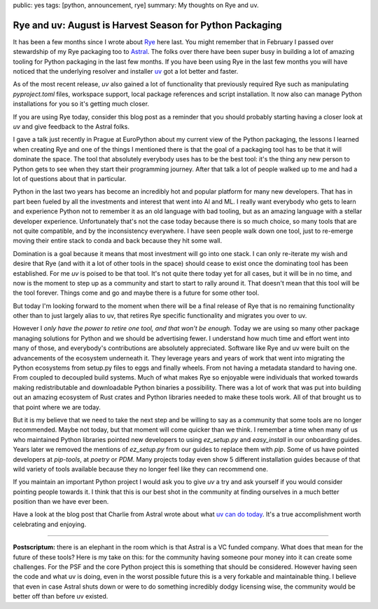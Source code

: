 public: yes
tags: [python, announcement, rye]
summary: My thoughts on Rye and uv.

Rye and uv: August is Harvest Season for Python Packaging
=========================================================

It has been a few months since I wrote about `Rye
<https://rye.astral.sh/>`__ here last.  You might remember that in
February I passed over stewardship of my Rye packaging too to `Astral
<https://astral.sh/>`__.  The folks over there have been super busy in
building a lot of amazing tooling for Python packaging in the last few
months.  If you have been using Rye in the last few months you will have
noticed that the underlying resolver and installer `uv
<https://docs.astral.sh/uv/>`__ got a lot better and faster.

As of the most recent release, `uv` also gained a lot of functionality that
previously required Rye such as manipulating `pyproject.toml` files,
workspace support, local package references and script installation.  It
now also can manage Python installations for you so it's getting much
closer.

If you are using Rye today, consider this blog post as a reminder that you
should probably starting having a closer look at `uv` and give feedback to
the Astral folks.

I gave a talk just recently in Prague at EuroPython about my current view
of the Python packaging, the lessons I learned when creating Rye and one
of the things I mentioned there is that the goal of a packaging tool has
to be that it will dominate the space.  The tool that absolutely everybody
uses has to be the best tool: it's the thing any new person to Python gets
to see when they start their programming journey.  After that talk a lot
of people walked up to me and had a lot of questions about that in
particular.

Python in the last two years has become an incredibly hot and popular
platform for many new developers.  That has in part been fueled by all the
investments and interest that went into AI and ML.  I really want
everybody who gets to learn and experience Python not to remember it as an
old language with bad tooling, but as an amazing language with a stellar
developer experience.  Unfortunately that's not the case today because
there is so much choice, so many tools that are not quite compatible, and
by the inconsistency everywhere.  I have seen people walk down one tool,
just to re-emerge moving their entire stack to conda and back because they
hit some wall.

Domination is a goal because it means that most investment will go into
one stack.  I can only re-iterate my wish and desire that Rye (and with it
a lot of other tools in the space) should cease to exist once the
dominating tool has been established.  For me `uv` is poised to be that
tool.  It's not quite there today yet for all cases, but it will be in no
time, and now is the moment to step up as a community and start to start
to rally around it.  That doesn't mean that this tool will be the tool
forever.  Things come and go and maybe there is a future for some other
tool.

But today I'm looking forward to the moment when there will be a final
release of Rye that is no remaining functionality other than to just
largely alias to uv, that retires Rye specific functionality and migrates
you over to uv.

However I *only have the power to retire one tool, and that won't be
enough*.  Today we are using so many other package managing solutions for
Python and we should be advertising fewer.  I understand how much time and
effort went into many of those, and everybody's contributions are
absolutely appreciated.  Software like Rye and uv were built on the
advancements of the ecosystem underneath it.  They leverage years and
years of work that went into migrating the Python ecosystems from setup.py
files to eggs and finally wheels.  From not having a metadata standard to
having one.  From coupled to decoupled build systems.  Much of what makes
Rye so enjoyable were individuals that worked towards making
redistributable and downloadable Python binaries a possibility.  There was
a lot of work that was put into building out an amazing ecosystem of Rust
crates and Python libraries needed to make these tools work.  All of that
brought us to that point where we are today.

But it is my believe that we need to take the next step and be willing to
say as a community that some tools are no longer recommended.  Maybe not
today, but that moment will come quicker than we think.  I remember a time
when many of us who maintained Python libraries pointed new developers to
using `ez_setup.py` and `easy_install` in our onboarding guides.  Years
later we removed the mentions of `ez_setup.py` from our guides to replace
them with `pip`.  Some of us have pointed developers at `pip-tools`, at
`poetry` or `PDM`.  Many projects today even show 5 different installation
guides because of that wild variety of tools available because they no
longer feel like they can recommend one.

If you maintain an important Python project I would ask you to give `uv` a
try and ask yourself if you would consider pointing people towards it.  I
think that this is our best shot in the community at finding ourselves in
a much better position than we have ever been.

Have a look at the blog post that Charlie from Astral wrote about what `uv
can do today <https://astral.sh/blog/uv-unified-python-packaging>`__.
It's a true accomplishment worth celebrating and enjoying.

----

.. raw:: html

    <small>

**Postscriptum:** there is an elephant in the room which is that Astral is a
VC funded company.  What does that mean for the future of these tools?
Here is my take on this: for the community having someone pour money into
it can create some challenges.  For the PSF and the core Python project
this is something that should be considered.  However having seen the code
and what uv is doing, even in the worst possible future this is a very
forkable and maintainable thing.  I believe that even in case Astral shuts
down or were to do something incredibly dodgy licensing wise, the
community would be better off than before uv existed.

.. raw:: html

    </small>
